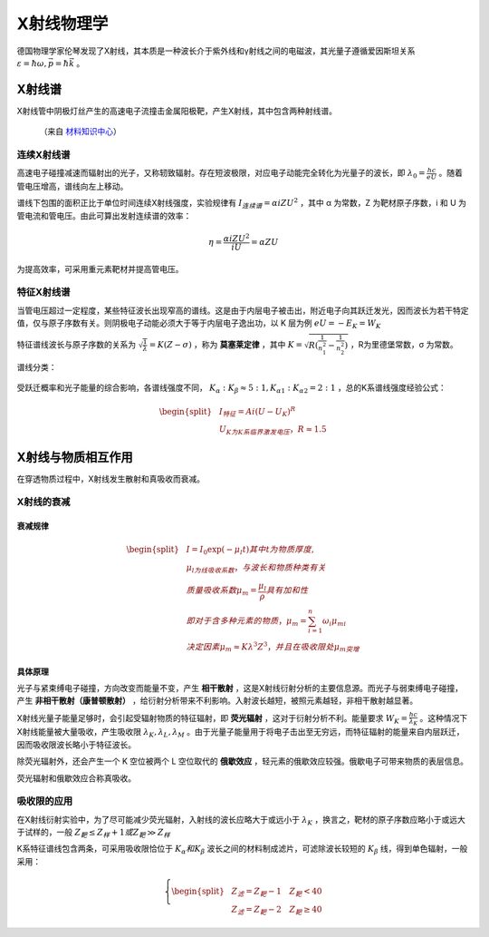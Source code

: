 X射线物理学
===========

德国物理学家伦琴发现了X射线，其本质是一种波长介于紫外线和γ射线之间的电磁波，其光量子遵循爱因斯坦关系 :math:`\varepsilon=\hbar\omega,\vec{p}=\hbar\vec{k}` 。

X射线谱
-------

X射线管中阴极灯丝产生的高速电子流撞击金属阳极靶，产生X射线，其中包含两种射线谱。 

.. figure:: X射线谱.jpg
	
	（来自 `材料知识中心 <http://111.207.167.154/index.php?doc-view-120701>`_）

连续X射线谱
+++++++++++

高速电子碰撞减速而辐射出的光子，又称轫致辐射。存在短波极限，对应电子动能完全转化为光量子的波长，即 :math:`\lambda_0=\frac{hc}{eU}` 。随着管电压增高，谱线向左上移动。

谱线下包围的面积正比于单位时间连续X射线强度，实验规律有 :math:`I_{连续谱}=\alpha iZU^2` ，其中 α 为常数，Z 为靶材原子序数，i 和 U 为管电流和管电压。由此可算出发射连续谱的效率：

.. math::

	\eta=\frac{\alpha iZU^2}{iU}=\alpha ZU

为提高效率，可采用重元素靶材并提高管电压。 

特征X射线谱
+++++++++++

当管电压超过一定程度，某些特征波长出现窄高的谱线。这是由于内层电子被击出，附近电子向其跃迁发光，因而波长为若干特定值，仅与原子序数有关。则阴极电子动能必须大于等于内层电子逸出功，以 K 层为例 :math:`eU=-E_K=W_K` 

特征谱线波长与原子序数的关系为 :math:`\sqrt{\frac{1}{\lambda}}=K(Z-\sigma)` ，称为 **莫塞莱定律** ，其中 :math:`K=\sqrt{R(\frac{1}{n_1^2}-\frac{1}{n_2^2})}` ，R为里德堡常数，σ 为常数。

谱线分类： 

.. figure:: classification.dot.png

受跃迁概率和光子能量的综合影响，各谱线强度不同， :math:`K_{\alpha}:K_{\beta}\approx 5:1,K_{\alpha1}:K_{\alpha2}=2:1` ，总的K系谱线强度经验公式：

.. math::

	\begin{split}
	&I_{特征}=Ai(U-U_K)^R\\
	&U_K为K系临界激发电压，R\approx1.5
	\end{split}

X射线与物质相互作用
-------------------

在穿透物质过程中，X射线发生散射和真吸收而衰减。 

X射线的衰减
+++++++++++

衰减规律
^^^^^^^^

.. math::

	\begin{split}
	&I=I_0 \exp(-\mu_l t) 其中t为物质厚度,\\
	&\mu_l为线吸收系数，与波长和物质种类有关\\
	&质量吸收系数\mu_m=\frac{\mu_l}{\rho}具有加和性\\
	&即对于含多种元素的物质，\mu_m=\sum_{i=1}^n\omega_i\mu_{mi}\\
	&决定因素\mu_m\approx K\lambda^3 Z^3，并且在吸收限处\mu_m突增
	\end{split}

具体原理
^^^^^^^^

光子与紧束缚电子碰撞，方向改变而能量不变，产生 **相干散射** ，这是X射线衍射分析的主要信息源。而光子与弱束缚电子碰撞，产生 **非相干散射（康普顿散射）** ，给衍射分析带来不利影响。入射波长越短，被照元素越轻，非相干散射越显著。

X射线光量子能量足够时，会引起受辐射物质的特征辐射，即 **荧光辐射** ，这对于衍射分析不利。能量要求 :math:`W_K=\frac{hc}{\lambda_K}` 。这种情况下X射线能量被大量吸收，产生吸收限 :math:`\lambda_K,\lambda_L,\lambda_M` 。由于光量子能量用于将电子击出至无穷远，而特征辐射的能量来自内层跃迁，因而吸收限波长略小于特征波长。

除荧光辐射外，还会产生一个 K 空位被两个 L 空位取代的 **俄歇效应** ，轻元素的俄歇效应较强。俄歇电子可带来物质的表层信息。

荧光辐射和俄歇效应合称真吸收。 

吸收限的应用
++++++++++++

在X射线衍射实验中，为了尽可能减少荧光辐射，入射线的波长应略大于或远小于 :math:`\lambda_K` ，换言之，靶材的原子序数应略小于或远大于试样的，一般 :math:`Z_{靶}\le Z_{样}+1或Z_{靶}\gg Z_{样}`

K系特征谱线包含两条，可采用吸收限恰位于 :math:`K_{\alpha}和K_{\beta}` 波长之间的材料制成滤片，可滤除波长较短的 :math:`K_{\beta}` 线，得到单色辐射，一般采用：

.. math::

	\left\{
	\begin{split}
	&Z_{滤}=Z_{靶}-1 \quad Z_{靶}<40\\
	&Z_{滤}=Z_{靶}-2 \quad Z_{靶}\ge 40
	\end{split}
	\right.
